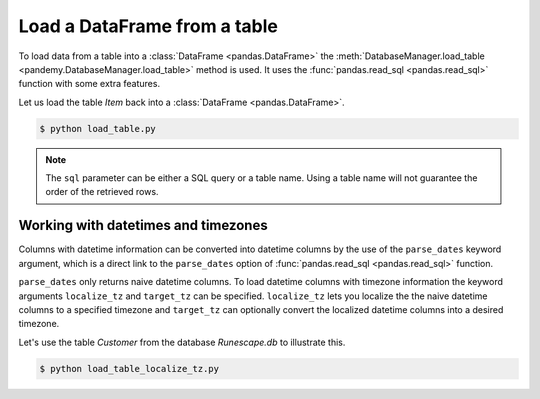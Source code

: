 Load a DataFrame from a table
-----------------------------

To load data from a table into a :class:`DataFrame <pandas.DataFrame>` the
:meth:`DatabaseManager.load_table <pandemy.DatabaseManager.load_table>` method is used.
It uses the :func:`pandas.read_sql <pandas.read_sql>` function with some extra features.

Let us load the table *Item* back into a :class:`DataFrame <pandas.DataFrame>`.


.. testsetup:: load_table

   import io
   import pandas as pd 
   import pandemy

   # SQL statement to create the table Item in which to save the DataFrame df
   create_table_item = r"""
   -- The available items in General Stores
   CREATE TABLE IF NOT EXISTS Item (
   ItemId      INTEGER,
   ItemName    TEXT    NOT NULL,
   MemberOnly  INTEGER NOT NULL,
   Description TEXT,

   CONSTRAINT ItemPk PRIMARY KEY (ItemId)
   );
   """

   db = pandemy.SQLiteDb(file='Runescape.db')  # Create the SQLite DatabaseManager instance

   data = io.StringIO(r"""
   ItemId;ItemName;MemberOnly;Description
   1;Pot;0;This pot is empty.
   2;Jug;0;This jug is empty.
   3;Shears;0;For shearing sheep.
   4;Bucket;0;It's a wooden bucket.
   5;Bowl;0;Useful for mixing things.
   6;Amulet of glory;1;A very powerful dragonstone amulet.
   7;Tinderbox;0;Useful for lighting a fire.
   8;Chisel;0;Good for detailed Crafting.
   9;Hammer;0;Good for hitting things.
   10;Newcomer map;0;Issued to all new citizens of Gielinor.
   11;Unstrung symbol;0;It needs a string so I can wear it.
   12;Dragon Scimitar;1;A vicious, curved sword.
   13;Amulet of glory;1;A very powerful dragonstone amulet.
   14;Ranarr seed;1;A ranarr seed - plant in a herb patch.
   15;Swordfish;0;I'd better be careful eating this!
   16;Red dragonhide Body;1;Made from 100% real dragonhide.
   """)

   df = pd.read_csv(filepath_or_buffer=data, sep=';', index_col='ItemId')  # Create the DataFrame

   with db.engine.connect() as conn:
      db.execute(sql=create_table_item, conn=conn)
      db.save_df(df=df, table='Item', conn=conn, if_exists='replace')


.. only:: builder_html

   :download:`load_table.py <examples/load_table.py>`


.. testcode:: load_table

   # load_table.py

   import pandemy

   db = pandemy.SQLiteDb(file='Runescape.db', must_exist=True)

   query = """SELECT * FROM Item ORDER BY ItemId ASC;"""

   with db.engine.connect() as conn:
      df = db.load_table(sql=query, conn=conn, index_col='ItemId')

   print(df)


.. code-block:: bash

   $ python load_table.py


.. testoutput:: load_table
   :options: +NORMALIZE_WHITESPACE

                      ItemName  MemberOnly                              Description
   ItemId
   1                       Pot           0                       This pot is empty.
   2                       Jug           0                       This jug is empty.
   3                    Shears           0                      For shearing sheep.
   4                    Bucket           0                    It's a wooden bucket.
   5                      Bowl           0                Useful for mixing things.
   6           Amulet of glory           1      A very powerful dragonstone amulet.
   7                 Tinderbox           0              Useful for lighting a fire.
   8                    Chisel           0              Good for detailed Crafting.
   9                    Hammer           0                 Good for hitting things.
   10             Newcomer map           0  Issued to all new citizens of Gielinor.
   11          Unstrung symbol           0      It needs a string so I can wear it.
   12          Dragon Scimitar           1                 A vicious, curved sword.
   13          Amulet of glory           1      A very powerful dragonstone amulet.
   14              Ranarr seed           1   A ranarr seed - plant in a herb patch.
   15                Swordfish           0       I'd better be careful eating this!
   16      Red dragonhide Body           1          Made from 100% real dragonhide.


.. note::

   The ``sql`` parameter can be either a SQL query or a table name. 
   Using a table name will not guarantee the order of the retrieved rows. 

.. Add example about using the dtypes parameter

Working with datetimes and timezones
^^^^^^^^^^^^^^^^^^^^^^^^^^^^^^^^^^^^

Columns with datetime information can be converted into datetime columns by the use of the ``parse_dates`` keyword argument,
which is a direct link to the ``parse_dates`` option of :func:`pandas.read_sql <pandas.read_sql>` function.

``parse_dates`` only returns naive datetime columns. To load datetime columns with timezone information the keyword arguments 
``localize_tz`` and ``target_tz`` can be specified. ``localize_tz`` lets you localize the the naive datetime columns to a specified
timezone and ``target_tz`` can optionally convert the localized datetime columns into a desired timezone. 

Let's use the table *Customer* from the database *Runescape.db* to illustrate this.


.. only:: builder_html

   :download:`load_table_localize_tz.py <examples/load_table_localize_tz.py>`


.. testcode:: load_table_localize_tz

   # load_table_localize_tz.py

   import io
   import pandas as pd
   import pandemy

   # SQL statement to create the table Customer in which to save the DataFrame df
   create_table_customer = """
   -- Customers that have traded in a General Store
   CREATE TABLE IF NOT EXISTS Customer (
      CustomerId         INTEGER,
      CustomerName       TEXT    NOT NULL,
      BirthDate          TEXT,
      Residence          TEXT,
      IsAdventurer       INTEGER NOT NULL, -- 1 if Adventurer and 0 if NPC

      CONSTRAINT CustomerPk PRIMARY KEY (CustomerId)
   );
   """

   db = pandemy.SQLiteDb(file='Runescape.db')  # Create the SQLite DatabaseManager instance

   data = io.StringIO("""
   CustomerId;CustomerName;BirthDate;Residence;IsAdventurer
   1;Zezima;1990-07-14;Yanille;1
   2;Dr Harlow;1970-01-14;Varrock;0
   3;Baraek;1968-12-13;Varrock;0
   4;Gypsy Aris;1996-03-24;Varrock;0
   5;Not a Bot;2006-05-31;Catherby;1
   6;Max Pure;2007-08-20;Port Sarim;1
   """)

   df = pd.read_csv(filepath_or_buffer=data, sep=';', index_col='CustomerId',
                    parse_dates=['BirthDate'])  # Create a DataFrame

   with db.engine.connect() as conn:
      db.execute(sql=create_table_customer, conn=conn)
      db.save_df(df=df, table='Customer', conn=conn, if_exists='replace')

      df_naive = db.load_table(sql='Customer', conn=conn, index_col='CustomerId',
                               parse_dates=['Birthdate'])

      df_dt_aware = db.load_table(sql='Customer', conn=conn, index_col='CustomerId',
                                  parse_dates=['Birthdate'], localize_tz='UTC', target_tz='CET')

   print(f'df:\n{df}\n')
   print(f'df_naive:\n{df_naive}\n')
   print(f'df_dt_aware:\n{df_dt_aware}')


.. code-block:: bash

   $ python load_table_localize_tz.py


.. testoutput:: load_table_localize_tz
   :options: +NORMALIZE_WHITESPACE

   df:
              CustomerName  BirthDate   Residence  IsAdventurer
   CustomerId
   1                Zezima 1990-07-14     Yanille             1
   2             Dr Harlow 1970-01-14     Varrock             0
   3                Baraek 1968-12-13     Varrock             0
   4            Gypsy Aris 1996-03-24     Varrock             0
   5             Not a Bot 2006-05-31    Catherby             1
   6              Max Pure 2007-08-20  Port Sarim             1

   df_naive:
               CustomerName  BirthDate   Residence  IsAdventurer
   CustomerId
   1                Zezima 1990-07-14     Yanille             1
   2             Dr Harlow 1970-01-14     Varrock             0
   3                Baraek 1968-12-13     Varrock             0
   4            Gypsy Aris 1996-03-24     Varrock             0
   5             Not a Bot 2006-05-31    Catherby             1
   6              Max Pure 2007-08-20  Port Sarim             1

   df_dt_aware:
               CustomerName                 BirthDate   Residence  IsAdventurer
   CustomerId
   1                Zezima 1990-07-14 02:00:00+02:00     Yanille             1
   2             Dr Harlow 1970-01-14 01:00:00+01:00     Varrock             0
   3                Baraek 1968-12-13 01:00:00+01:00     Varrock             0
   4            Gypsy Aris 1996-03-24 01:00:00+01:00     Varrock             0
   5             Not a Bot 2006-05-31 02:00:00+02:00    Catherby             1
   6              Max Pure 2007-08-20 02:00:00+02:00  Port Sarim             1
